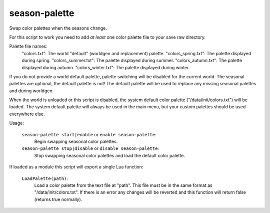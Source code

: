
season-palette
==============

.. dfhack-tool::
    :summary: todo.
    :tags: fort gameplay graphics



Swap color palettes when the seasons change.

For this script to work you need to add *at least* one color palette file to
your save raw directory.

Palette file names:
    "colors.txt": The world "default" (worldgen and replacement) palette.
    "colors_spring.txt": The palette displayed during spring.
    "colors_summer.txt": The palette displayed during summer.
    "colors_autumn.txt": The palette displayed during autumn.
    "colors_winter.txt": The palette displayed during winter.

If you do not provide a world default palette, palette switching will be
disabled for the current world. The seasonal palettes are optional, the default
palette is not! The default palette will be used to replace any missing
seasonal palettes and during worldgen.

When the world is unloaded or this script is disabled, the system default color
palette ("/data/init/colors.txt") will be loaded. The system default palette
will always be used in the main menu, but your custom palettes should be used
everywhere else.

Usage:

    ``season-palette start|enable`` or ``enable season-palette``:
        Begin swapping seasonal color palettes.

    ``season-palette stop|disable`` or ``disable season-palette``:
        Stop swapping seasonal color palettes and load the default color
        palette.

If loaded as a module this script will export a single Lua function:

    ``LoadPalette(path)``:
        Load a color palette from the text file at "path". This file must be in
        the same format as "/data/init/colors.txt". If there is an error any
        changes will be reverted and this function will return false (returns
        true normally).
